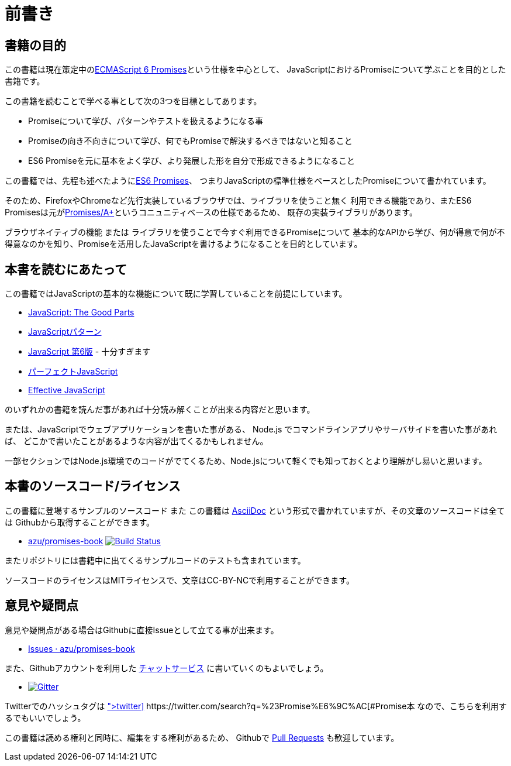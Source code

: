 = 前書き

== 書籍の目的

この書籍は現在策定中の<<es6-promises,ECMAScript 6 Promises>>という仕様を中心として、
JavaScriptにおけるPromiseについて学ぶことを目的とした書籍です。

この書籍を読むことで学べる事として次の3つを目標としてあります。

- Promiseについて学び、パターンやテストを扱えるようになる事
- Promiseの向き不向きについて学び、何でもPromiseで解決するべきではないと知ること
- ES6 Promiseを元に基本をよく学び、より発展した形を自分で形成できるようになること

この書籍では、先程も述べたように<<es6-promises,ES6 Promises>>、
つまりJavaScriptの標準仕様をベースとしたPromiseについて書かれています。

そのため、FirefoxやChromeなど先行実装しているブラウザでは、ライブラリを使うこと無く
利用できる機能であり、またES6 Promisesは元が<<promises-aplus,Promises/A+>>というコニュニティベースの仕様であるため、
既存の実装ライブラリがあります。

ブラウザネイティブの機能 または ライブラリを使うことで今すぐ利用できるPromiseについて
基本的なAPIから学び、何が得意で何が不得意なのかを知り、Promiseを活用したJavaScriptを書けるようになることを目的としています。

== 本書を読むにあたって

この書籍ではJavaScriptの基本的な機能について既に学習していることを前提にしています。

- http://www.oreilly.co.jp/books/9784873113913/[JavaScript: The Good Parts]
- http://www.oreilly.co.jp/books/9784873114880/[JavaScriptパターン]
- http://www.oreilly.co.jp/books/9784873115733/[JavaScript 第6版] - 十分すぎます
- http://gihyo.jp/book/2011/978-4-7741-4813-7?ard=1400715177[パーフェクトJavaScript]
- http://books.shoeisha.co.jp/book/b107881.html[Effective JavaScript]

のいずれかの書籍を読んだ事があれば十分読み解くことが出来る内容だと思います。

または、JavaScriptでウェブアプリケーションを書いた事がある、
Node.js でコマンドラインアプリやサーバサイドを書いた事があれば、
どこかで書いたことがあるような内容が出てくるかもしれません。

一部セクションではNode.js環境でのコードがでてくるため、Node.jsについて軽くでも知っておくとより理解がし易いと思います。

== 本書のソースコード/ライセンス

この書籍に登場するサンプルのソースコード また
この書籍は http://asciidoctor.org/[AsciiDoc] という形式で書かれていますが、その文章のソースコードは全ては
Githubから取得することができます。

- https://github.com/azu/promises-book[azu/promises-book] image:https://travis-ci.org/azu/promises-book.svg?branch=master["Build Status", link="https://travis-ci.org/azu/promises-book"]

またリポジトリには書籍中に出てくるサンプルコードのテストも含まれています。

ソースコードのライセンスはMITライセンスで、文章はCC-BY-NCで利用することができます。

== 意見や疑問点

意見や疑問点がある場合はGithubに直接Issueとして立てる事が出来ます。

* https://github.com/azu/promises-book/issues?state=open[Issues · azu/promises-book]

また、Githubアカウントを利用した https://gitter.im/azu/promises-book[チャットサービス] に書いていくのもよいでしょう。

* image:https://badges.gitter.im/azu/promises-book.png["Gitter", link="https://gitter.im/azu/promises-book"]

Twitterでのハッシュタグは icon:twitter[2x, link=https://twitter.com/search?q=%23Promise%E6%9C%AC] https://twitter.com/search?q=%23Promise%E6%9C%AC[#Promise本]
なので、こちらを利用するでもいいでしょう。

この書籍は読める権利と同時に、編集をする権利があるため、
Githubで https://github.com/azu/promises-book/pulls[Pull Requests] も歓迎しています。

